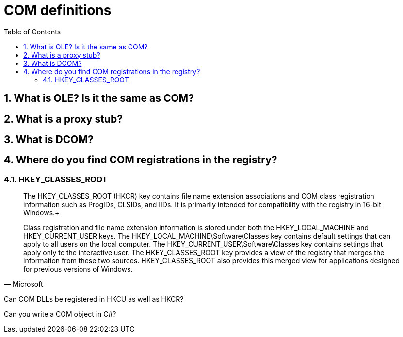 :toc:
:sectnums:
:toclevels: 5
:sectnumlevels: 5
:showcomments:
:xrefstyle: short
:icons: font
:source-highlighter: coderay
:tick: &#x2714;
:pound: &#xA3;


= COM definitions

== What is OLE? Is it the same as COM?

== What is a proxy stub?

== What is DCOM?

== Where do you find COM registrations in the registry?

=== HKEY_CLASSES_ROOT 

[quote, Microsoft]
____
The HKEY_CLASSES_ROOT (HKCR) key contains file name extension associations and COM class registration information such as 
ProgIDs, CLSIDs, and IIDs. It is primarily intended for compatibility with the registry in 16-bit Windows.+

Class registration and file name extension information is stored under both the HKEY_LOCAL_MACHINE and HKEY_CURRENT_USER keys. 
The HKEY_LOCAL_MACHINE\Software\Classes key contains default settings that can apply to all users on the local computer. The 
HKEY_CURRENT_USER\Software\Classes key contains settings that apply only to the interactive user. The HKEY_CLASSES_ROOT 
key provides a view of the registry that merges the information from these two sources. HKEY_CLASSES_ROOT also provides this 
merged view for applications designed for previous versions of Windows.
____

Can COM DLLs be registered in HKCU as well as HKCR?

Can you write a COM object in C#?
